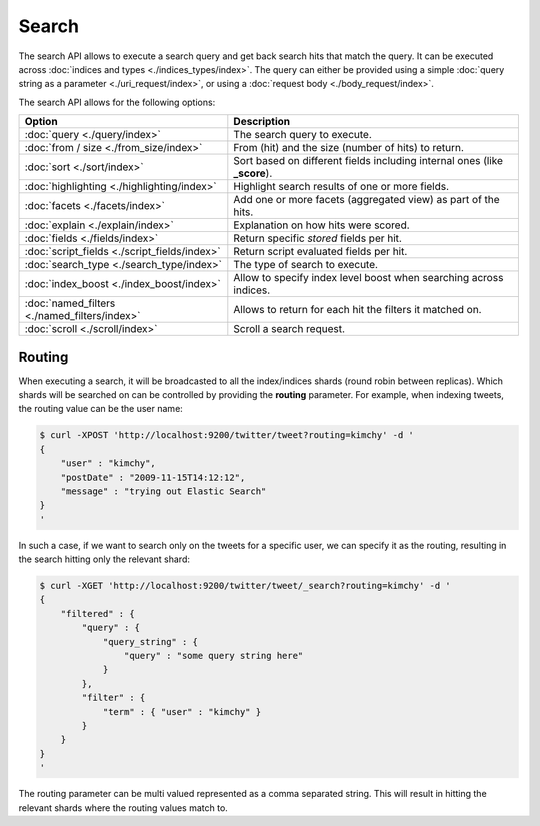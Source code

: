 Search
======

The search API allows to execute a search query and get back search hits that match the query. It can be executed across :doc:`indices and types <./indices_types/index>`. The query can either be provided using a simple :doc:`query string as a parameter <./uri_request/index>`, or using a :doc:`request body <./body_request/index>`. 

The search API allows for the following options:


===============================================  ===========================================================================
 Option                                           Description                                                               
===============================================  ===========================================================================
:doc:`query <./query/index>`                     The search query to execute.                                               
:doc:`from / size <./from_size/index>`           From (hit) and the size (number of hits) to return.                        
:doc:`sort <./sort/index>`                       Sort based on different fields including internal ones (like **_score**).  
:doc:`highlighting <./highlighting/index>`       Highlight search results of one or more fields.                            
:doc:`facets <./facets/index>`                   Add one or more facets (aggregated view) as part of the hits.              
:doc:`explain <./explain/index>`                 Explanation on how hits were scored.                                       
:doc:`fields <./fields/index>`                   Return specific *stored* fields per hit.                                   
:doc:`script_fields <./script_fields/index>`     Return script evaluated fields per hit.                                    
:doc:`search_type <./search_type/index>`         The type of search to execute.                                             
:doc:`index_boost <./index_boost/index>`         Allow to specify index level boost when searching across indices.          
:doc:`named_filters <./named_filters/index>`     Allows to return for each hit the filters it matched on.                   
:doc:`scroll <./scroll/index>`                   Scroll a search request.                                                   
===============================================  ===========================================================================

Routing
-------

When executing a search, it will be broadcasted to all the index/indices shards (round robin between replicas). Which shards will be searched on can be controlled by providing the **routing** parameter. For example, when indexing tweets, the routing value can be the user name:  


.. code-block:: js

    $ curl -XPOST 'http://localhost:9200/twitter/tweet?routing=kimchy' -d '
    {
        "user" : "kimchy",
        "postDate" : "2009-11-15T14:12:12",
        "message" : "trying out Elastic Search"
    }
    '


In such a case, if we want to search only on the tweets for a specific user, we can specify it as the routing, resulting in the search hitting only the relevant shard:


.. code-block:: js

    $ curl -XGET 'http://localhost:9200/twitter/tweet/_search?routing=kimchy' -d '
    {
        "filtered" : {
            "query" : {
                "query_string" : {
                    "query" : "some query string here"
                }
            },
            "filter" : {
                "term" : { "user" : "kimchy" }
            }
        }
    }
    '


The routing parameter can be multi valued represented as a comma separated string. This will result in hitting the relevant shards where the routing values match to.
